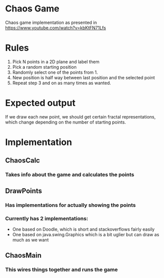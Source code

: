 * Chaos Game
  Chaos game implementation as presented in https://www.youtube.com/watch?v=kbKtFN71Lfs
* Rules
  1. Pick N points in a 2D plane and label them
  2. Pick a random starting position
  3. Randomly select one of the points from 1.
  4. New position is half way between last position and the selected point
  5. Repeat step 3 and on as many times as wanted.
* Expected output
  If we draw each new point, we should get certain fractal representations, which
change depending on the number of starting points.
* Implementation
** ChaosCalc
*** Takes info about the game and calculates the points
** DrawPoints
*** Has implementations for actually showing the points
*** Currently has 2 implementations:
    - One based on Doodle, which is short and stackoverflows fairly easily
    - One based on java.swing.Graphics which is a bit uglier but can draw as much as we want
** ChaosMain
*** This wires things together and runs the game
